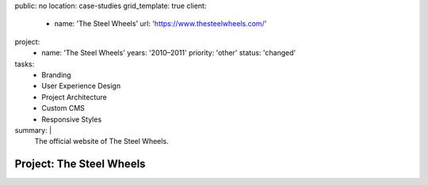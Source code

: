 public: no
location: case-studies
grid_template: true
client:
  - name: 'The Steel Wheels'
    url: 'https://www.thesteelwheels.com/'
project:
  - name: 'The Steel Wheels'
    years: '2010–2011'
    priority: 'other'
    status: 'changed'
tasks:
  - Branding
  - User Experience Design
  - Project Architecture
  - Custom CMS
  - Responsive Styles
summary: |
  The official website of The Steel Wheels.


Project: The Steel Wheels
=========================
